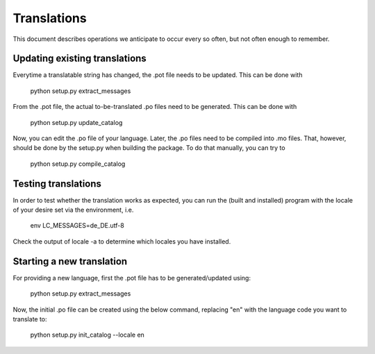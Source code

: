 Translations
==============

This document describes operations we anticipate to
occur every so often, but not often enough to remember.

    

Updating existing translations
-------------------------------

Everytime a translatable string has changed, the .pot file needs
to be updated.  This can be done with

    python setup.py extract_messages


From the .pot file, the actual to-be-translated .po files need to be
generated.  This can be done with

    python setup.py update_catalog


Now, you can edit the .po file of your language.
Later, the .po files need to be compiled into .mo files.
That, however, should be done by the setup.py when building
the package.  To do that manually, you can try to

    python setup.py compile_catalog





Testing translations
----------------------

In order to test whether the translation works as expected,
you can run the (built and installed) program with the locale
of your desire set via the environment, i.e.

    env LC_MESSAGES=de_DE.utf-8


Check the output of  locale -a  to determine which locales you have installed.



Starting a new translation
---------------------------

For providing a new language, first the .pot file has to be generated/updated using:

    python setup.py extract_messages
    
Now, the initial .po file can be created using the below command,
replacing "en" with the language code you want to translate to:

    python setup.py init_catalog --locale en



